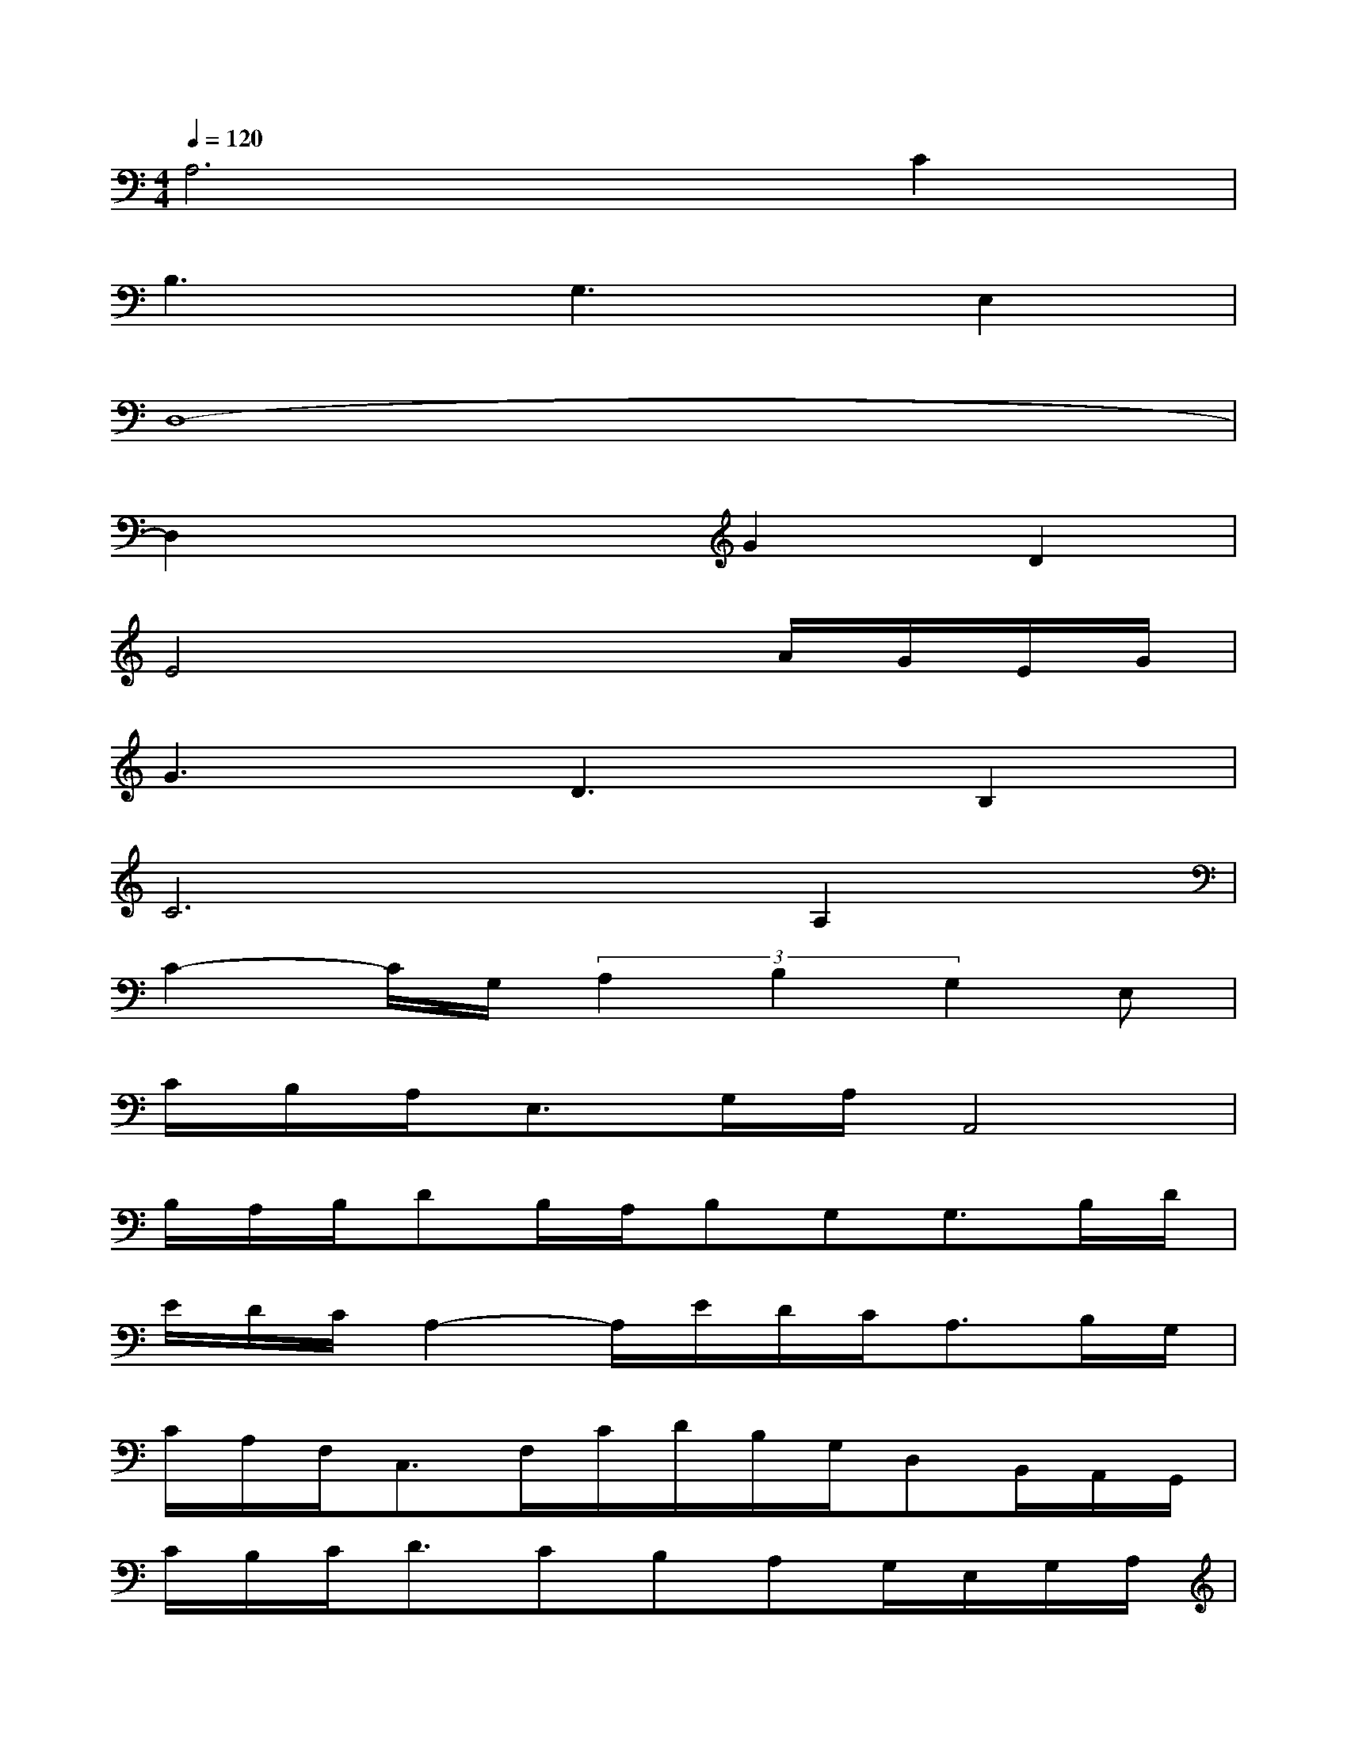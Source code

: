 X:1
T:
M:4/4
L:1/8
Q:1/4=120
K:C%0sharps
V:1
A,6C2|
B,3G,3E,2|
D,8-|
D,2x2G2D2|
E4x2A/2G/2E/2G/2|
G3D3B,2|
C4>A,4|
C2-C/2G,/2(3A,2B,2G,2E,|
C/2B,/2A,<E,G,/2A,/2A,,4|
B,/2A,/2B,/2DB,/2A,/2B,G,G,3/2B,/2D/2|
E/2D/2C/2A,2-A,/2E/2D/2C<A,B,/2G,/2|
C/2A,/2F,<C,F,/2C/2D/2B,/2G,/2D,B,,/2A,,/2G,,/2|
C/2B,/2C<DCB,A,G,/2E,/2G,/2A,/2|
C/2B,/2C/2DC/2D/2EG3/2G/2E/2D/2C/2|
G/2E/2G<AE/2D/2C/2A,/2C/2D/2E/2D/2C/2A,/2|
CA,C/2A,/2C/2D/2G/2A/2E/2D/2C/2D/2B,/2G,/2